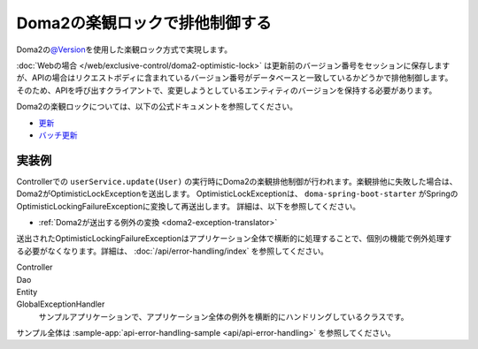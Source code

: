 Doma2の楽観ロックで排他制御する
====================================================================================================
Doma2の\ `@Version <http://static.javadoc.io/org.seasar.doma/doma/2.19.2/org/seasar/doma/Version.html>`_\ を使用した楽観ロック方式で実現します。

:doc:`Webの場合 </web/exclusive-control/doma2-optimistic-lock>` は更新前のバージョン番号をセッションに保存しますが、APIの場合はリクエストボディに含まれているバージョン番号がデータベースと一致しているかどうかで排他制御します。
そのため、APIを呼び出すクライアントで、変更しようとしているエンティティのバージョンを保持する必要があります。

Doma2の楽観ロックについては、以下の公式ドキュメントを参照してください。

* `更新 <http://doma.readthedocs.io/ja/stable/query/update/>`_
* `バッチ更新 <http://doma.readthedocs.io/ja/stable/query/batch-update/>`_


実装例
^^^^^^^^^^^^^^^^^^^^^^^^^^^^^^^^^^^^^^^^^^^^^^^
Controllerでの ``userService.update(User)`` の実行時にDoma2の楽観排他制御が行われます。楽観排他に失敗した場合は、Doma2がOptimisticLockExceptionを送出します。
OptimisticLockExceptionは、 ``doma-spring-boot-starter`` がSpringのOptimisticLockingFailureExceptionに変換して再送出します。
詳細は、以下を参照してください。

* :ref:`Doma2が送出する例外の変換 <doma2-exception-translator>`

送出されたOptimisticLockingFailureExceptionはアプリケーション全体で横断的に処理することで、個別の機能で例外処理する必要がなくなります。詳細は、 :doc:`/api/error-handling/index` を参照してください。

Controller
  .. literalInclude:: ../../../samples/api/api-error-handling/src/main/java/keel/apierrorhandling/controller/UsersController.java
    :language: java
    :start-after: optimistic-lock-example-start
    :end-before: optimistic-lock-example-end
    :dedent: 4

Dao
  .. literalInclude:: ../../../samples/api/api-error-handling/src/main/java/keel/apierrorhandling/dao/UserDao.java
    :language: java
    :start-after: optimistic-lock-example-start
    :end-before: optimistic-lock-example-end
    :dedent: 4

Entity
  .. literalInclude:: ../../../samples/api/api-error-handling/src/main/java/keel/apierrorhandling/entity/User.java
    :language: java
    :start-after: optimistic-lock-example-start
    :end-before: optimistic-lock-example-end
    :dedent: 4

GlobalExceptionHandler
  サンプルアプリケーションで、アプリケーション全体の例外を横断的にハンドリングしているクラスです。
  
  .. literalInclude:: ../../../samples/api/api-error-handling/src/main/java/keel/apierrorhandling/GlobalExceptionHandler.java
    :language: java
    :start-after: optimistic-lock-example-start
    :end-before: optimistic-lock-example-end
    :dedent: 4

サンプル全体は :sample-app:`api-error-handling-sample <api/api-error-handling>` を参照してください。

